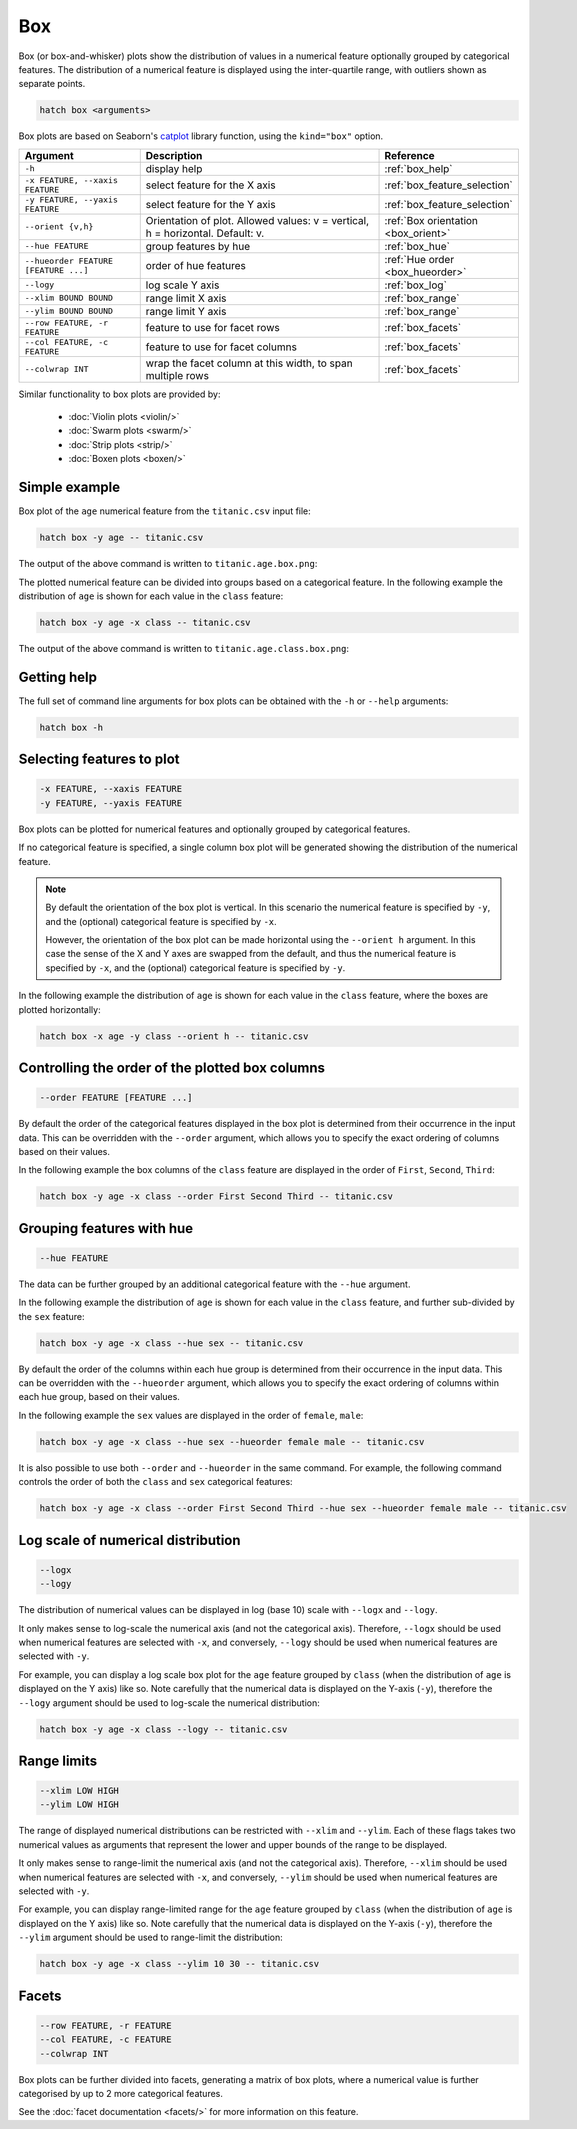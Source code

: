 Box 
***

Box (or box-and-whisker) plots show the distribution of values in a numerical feature optionally grouped by categorical features.
The distribution of a numerical feature is displayed using the inter-quartile range, with outliers shown as separate points.

.. code-block:: bash

    hatch box <arguments>

Box plots are based on Seaborn's `catplot <https://seaborn.pydata.org/generated/seaborn.catplot.html>`_ library function, using the ``kind="box"`` option.

.. list-table::
   :widths: 1 2 1
   :header-rows: 1

   * - Argument
     - Description
     - Reference
   * - ``-h``
     - display help
     - :ref:`box_help`
   * - ``-x FEATURE, --xaxis FEATURE``
     - select feature for the X axis
     - :ref:`box_feature_selection`
   * - ``-y FEATURE, --yaxis FEATURE``
     - select feature for the Y axis
     - :ref:`box_feature_selection`
   * - ``--orient {v,h}``
     - Orientation of plot. Allowed values: v = vertical, h = horizontal. Default: v.
     - :ref:`Box orientation <box_orient>`
   * - ``--hue FEATURE``
     - group features by hue
     - :ref:`box_hue`
   * - ``--hueorder FEATURE [FEATURE ...]``
     - order of hue features
     - :ref:`Hue order <box_hueorder>`
   * - ``--logy``
     - log scale Y axis 
     - :ref:`box_log`
   * - ``--xlim BOUND BOUND``
     - range limit X axis 
     - :ref:`box_range`
   * - ``--ylim BOUND BOUND``
     - range limit Y axis 
     - :ref:`box_range`
   * - ``--row FEATURE, -r FEATURE``
     - feature to use for facet rows 
     - :ref:`box_facets`
   * - ``--col FEATURE, -c FEATURE``
     - feature to use for facet columns 
     - :ref:`box_facets`
   * - ``--colwrap INT``
     - wrap the facet column at this width, to span multiple rows
     - :ref:`box_facets`

Similar functionality to box plots are provided by:

 * :doc:`Violin plots <violin/>`
 * :doc:`Swarm plots <swarm/>`
 * :doc:`Strip plots <strip/>` 
 * :doc:`Boxen plots <boxen/>` 

Simple example
==============

Box plot of the ``age`` numerical feature from the ``titanic.csv`` input file:

.. code-block:: bash

    hatch box -y age -- titanic.csv 

The output of the above command is written to ``titanic.age.box.png``:

.. image:: ../images/titanic.age.box.png
       :width: 600px
       :height: 600px
       :align: center
       :alt: Box plot showing the distribution of age for the titanic data set

The plotted numerical feature can be divided into groups based on a categorical feature.
In the following example the distribution of ``age`` is shown for each value in the ``class`` feature:

.. code-block:: bash

    hatch box -y age -x class -- titanic.csv 

The output of the above command is written to ``titanic.age.class.box.png``:

.. image:: ../images/titanic.age.class.box.png
       :width: 600px
       :height: 600px
       :align: center
       :alt: Box plot showing the distribution of age for each class in the titanic data set

.. _box_help:

Getting help
============

The full set of command line arguments for box plots can be obtained with the ``-h`` or ``--help``
arguments:

.. code-block:: bash

    hatch box -h

.. _box_feature_selection:

Selecting features to plot
==========================

.. code-block:: 

  -x FEATURE, --xaxis FEATURE
  -y FEATURE, --yaxis FEATURE

Box plots can be plotted for numerical features and optionally grouped by categorical features.

If no categorical feature is specified, a single column box plot will be generated showing
the distribution of the numerical feature.

.. note:: 

    .. _box_orient:

    By default the orientation of the box plot is vertical. In this scenario
    the numerical feature is specified by ``-y``, and the (optional) categorical feature is specified
    by ``-x``.
    
    However, the orientation of the box plot can be made horizontal using the ``--orient h`` argument.
    In this case the sense of the X and Y axes are swapped from the default, and thus
    the numerical feature is specified by ``-x``, and the (optional) categorical feature is specified
    by ``-y``.

In the following example the distribution of ``age`` is shown for each value in the ``class`` feature,
where the boxes are plotted horizontally:

.. code-block:: bash

    hatch box -x age -y class --orient h -- titanic.csv

.. image:: ../images/titanic.class.age.box.horizontal.png
       :width: 600px
       :height: 600px
       :align: center
       :alt: Box plot showing the distribution of age for each class in the titanic data set, shown horizontally

.. _box_order:

Controlling the order of the plotted box columns
================================================

.. code-block:: 

    --order FEATURE [FEATURE ...]

By default the order of the categorical features displayed in the box plot is determined from their occurrence in the input data.
This can be overridden with the ``--order`` argument, which allows you to specify the exact ordering of columns based on their values. 

In the following example the box columns of the ``class`` feature are displayed in the order of ``First``, ``Second``, ``Third``:

.. code-block:: bash

    hatch box -y age -x class --order First Second Third -- titanic.csv

.. image:: ../images/titanic.age.class.box.order.png
       :width: 600px
       :height: 600px
       :align: center
       :alt: Box plot showing the distribution of age for each class in the titanic data set, shown in a specified order

.. _box_hue:

Grouping features with hue 
==========================

.. code-block:: 

  --hue FEATURE

The data can be further grouped by an additional categorical feature with the ``--hue`` argument.

In the following example the distribution of ``age`` is shown for each value in the ``class`` feature, and further sub-divided by the ``sex`` feature:

.. code-block:: bash

    hatch box -y age -x class --hue sex -- titanic.csv

.. image:: ../images/titanic.age.class.sex.box.png
       :width: 600px
       :height: 600px
       :align: center
       :alt: Box plot showing the distribution of age for each class in the titanic data set, grouped by class and sex 

.. _box_hueorder:

By default the order of the columns within each hue group is determined from their occurrence in the input data. 
This can be overridden with the ``--hueorder`` argument, which allows you to specify the exact ordering of columns within each hue group, based on their values. 

In the following example the ``sex`` values are displayed in the order of ``female``, ``male``: 

.. code-block:: bash

    hatch box -y age -x class --hue sex --hueorder female male -- titanic.csv

.. image:: ../images/titanic.age.class.sex.box.hueorder.png
       :width: 600px
       :height: 600px
       :align: center
       :alt: Box plot showing the distribution of age for each class in the titanic data set, grouped by class and sex, with ordering specified for sex 

It is also possible to use both ``--order`` and ``--hueorder`` in the same command. For example, the following command controls
the order of both the ``class`` and ``sex`` categorical features:

.. code-block:: bash

    hatch box -y age -x class --order First Second Third --hue sex --hueorder female male -- titanic.csv

.. image:: ../images/titanic.age.class.sex.box.order.hueorder.png
       :width: 600px
       :height: 600px
       :align: center
       :alt: Box plot showing the distribution of age for each class in the titanic data set, grouped by class and sex, with ordering specified for class and sex 

.. _box_log:

Log scale of numerical distribution 
===================================

.. code-block:: 

  --logx
  --logy

The distribution of numerical values can be displayed in log (base 10) scale with ``--logx`` and ``--logy``. 

It only makes sense to log-scale the numerical axis (and not the categorical axis). Therefore, ``--logx`` should be used when numerical features are selected with ``-x``, and
conversely, ``--logy`` should be used when numerical features are selected with ``-y``.

For example, you can display a log scale box plot for the ``age`` feature grouped by ``class`` (when the distribution of ``age`` is displayed on the Y axis) like so. Note carefully that the numerical data is displayed on the Y-axis (``-y``), therefore the ``--logy`` argument should be used to log-scale the numerical distribution:

.. code-block:: bash

    hatch box -y age -x class --logy -- titanic.csv 

.. _box_range:

Range limits
============

.. code-block:: 

  --xlim LOW HIGH 
  --ylim LOW HIGH

The range of displayed numerical distributions can be restricted with ``--xlim`` and ``--ylim``. Each of these flags takes two numerical values as arguments that represent the lower and upper bounds of the range to be displayed.

It only makes sense to range-limit the numerical axis (and not the categorical axis). Therefore, ``--xlim`` should be used when numerical features are selected with ``-x``, and
conversely, ``--ylim`` should be used when numerical features are selected with ``-y``.

For example, you can display range-limited range for the ``age`` feature grouped by ``class`` (when the distribution of ``age`` is displayed on the Y axis) like so.
Note carefully that the numerical 
data is displayed on the Y-axis (``-y``), therefore the ``--ylim`` argument should be used to range-limit the distribution: 

.. code-block:: bash

    hatch box -y age -x class --ylim 10 30 -- titanic.csv

.. _box_facets:

Facets
======

.. code-block:: 

 --row FEATURE, -r FEATURE
 --col FEATURE, -c FEATURE
 --colwrap INT

Box plots can be further divided into facets, generating a matrix of box plots, where a numerical value is
further categorised by up to 2 more categorical features.

See the :doc:`facet documentation <facets/>` for more information on this feature.
